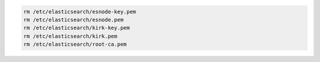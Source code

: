 .. Copyright (C) 2020 Wazuh, Inc.

.. code-block:: console

    rm /etc/elasticsearch/esnode-key.pem
    rm /etc/elasticsearch/esnode.pem
    rm /etc/elasticsearch/kirk-key.pem
    rm /etc/elasticsearch/kirk.pem
    rm /etc/elasticsearch/root-ca.pem

.. End of include file
